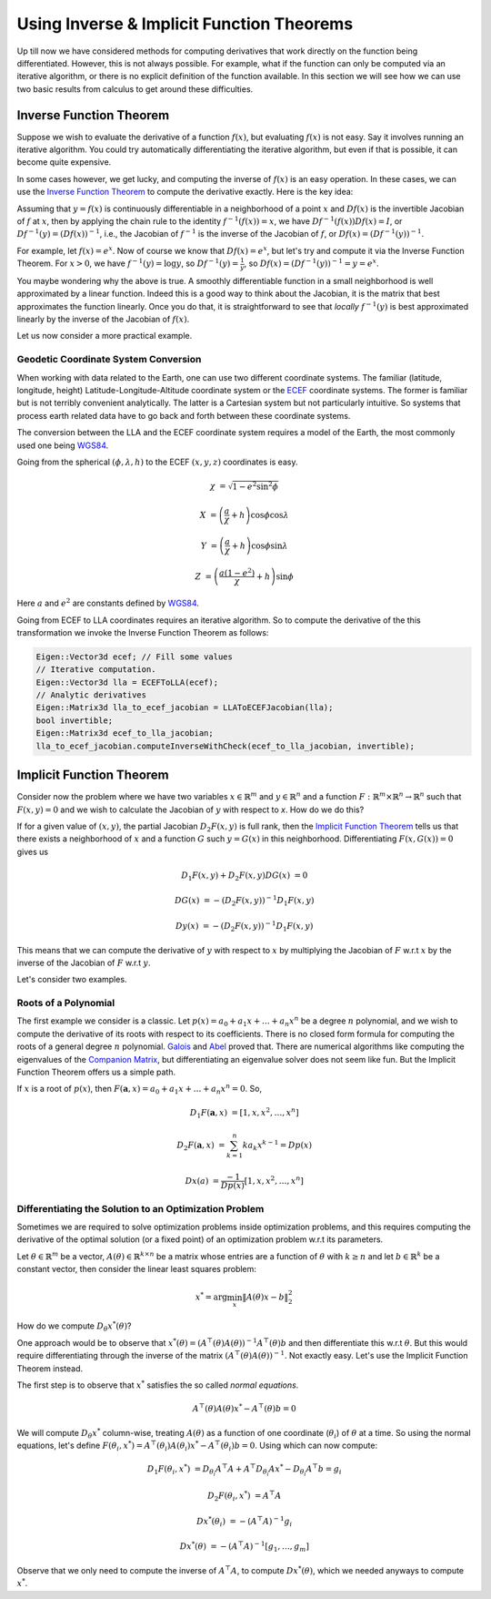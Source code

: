 .. default-domain:: cpp

.. cpp:namespace:: ceres

.. _chapter-inverse_function_theorem:

==========================================
Using Inverse & Implicit Function Theorems
==========================================

Up till now we have considered methods for computing derivatives that
work directly on the function being differentiated. However, this is
not always possible. For example, what if the function can only be
computed via an iterative algorithm, or there is no explicit
definition of the function available.  In this section we will see how
we can use two basic results from calculus to get around these
difficulties.


Inverse Function Theorem
========================

Suppose we wish to evaluate the derivative of a function :math:`f(x)`,
but evaluating :math:`f(x)` is not easy. Say it involves running an
iterative algorithm. You could try automatically differentiating the
iterative algorithm, but even if that is possible, it can become quite
expensive.

In some cases however, we get lucky, and computing the inverse of
:math:`f(x)` is an easy operation. In these cases, we can use the
`Inverse Function Theorem
<http://en.wikipedia.org/wiki/Inverse_function_theorem>`_ to compute
the derivative exactly. Here is the key idea:

Assuming that :math:`y=f(x)` is continuously differentiable in a
neighborhood of a point :math:`x` and :math:`Df(x)` is the invertible
Jacobian of :math:`f` at :math:`x`, then by applying the chain rule to
the identity :math:`f^{-1}(f(x)) = x`, we have
:math:`Df^{-1}(f(x))Df(x) = I`, or :math:`Df^{-1}(y) = (Df(x))^{-1}`,
i.e., the Jacobian of :math:`f^{-1}` is the inverse of the Jacobian of
:math:`f`, or :math:`Df(x) = (Df^{-1}(y))^{-1}`.

For example, let :math:`f(x) = e^x`. Now of course we know that
:math:`Df(x) = e^x`, but let's try and compute it via the Inverse
Function Theorem. For :math:`x > 0`, we have :math:`f^{-1}(y) = \log
y`, so :math:`Df^{-1}(y) = \frac{1}{y}`, so :math:`Df(x) =
(Df^{-1}(y))^{-1} = y = e^x`.

You maybe wondering why the above is true. A smoothly differentiable
function in a small neighborhood is well approximated by a linear
function. Indeed this is a good way to think about the Jacobian, it is
the matrix that best approximates the function linearly. Once you do
that, it is straightforward to see that *locally* :math:`f^{-1}(y)`
is best approximated linearly by the inverse of the Jacobian of
:math:`f(x)`.

Let us now consider a more practical example.

Geodetic Coordinate System Conversion
-------------------------------------

When working with data related to the Earth, one can use two different
coordinate systems. The familiar (latitude, longitude, height)
Latitude-Longitude-Altitude coordinate system or the `ECEF
<http://en.wikipedia.org/wiki/ECEF>`_ coordinate systems. The former
is familiar but is not terribly convenient analytically. The latter is
a Cartesian system but not particularly intuitive. So systems that
process earth related data have to go back and forth between these
coordinate systems.

The conversion between the LLA and the ECEF coordinate system requires
a model of the Earth, the most commonly used one being `WGS84
<https://en.wikipedia.org/wiki/World_Geodetic_System#1984_version>`_.

Going from the spherical :math:`(\phi,\lambda,h)` to the ECEF
:math:`(x,y,z)` coordinates is easy.

.. math::

   \chi &= \sqrt{1 - e^2 \sin^2 \phi}

   X &= \left( \frac{a}{\chi} + h \right) \cos \phi \cos \lambda

   Y &= \left( \frac{a}{\chi} + h \right) \cos \phi \sin \lambda

   Z &= \left(\frac{a(1-e^2)}{\chi}  +h \right) \sin \phi

Here :math:`a` and :math:`e^2` are constants defined by `WGS84
<https://en.wikipedia.org/wiki/World_Geodetic_System#1984_version>`_.

Going from ECEF to LLA coordinates requires an iterative algorithm. So
to compute the derivative of the this transformation we invoke the
Inverse Function Theorem as follows:

.. code-block:: c++

   Eigen::Vector3d ecef; // Fill some values
   // Iterative computation.
   Eigen::Vector3d lla = ECEFToLLA(ecef);
   // Analytic derivatives
   Eigen::Matrix3d lla_to_ecef_jacobian = LLAToECEFJacobian(lla);
   bool invertible;
   Eigen::Matrix3d ecef_to_lla_jacobian;
   lla_to_ecef_jacobian.computeInverseWithCheck(ecef_to_lla_jacobian, invertible);


Implicit Function Theorem
=========================

Consider now the problem where we have two variables :math:`x \in
\mathbb{R}^m` and :math:`y \in \mathbb{R}^n` and a function
:math:`F:\mathbb{R}^m \times \mathbb{R}^n \rightarrow \mathbb{R}^n`
such that :math:`F(x,y) = 0` and we wish to calculate the Jacobian of
:math:`y` with respect to `x`. How do we do this?

If for a given value of :math:`(x,y)`, the partial Jacobian
:math:`D_2F(x,y)` is full rank, then the `Implicit Function Theorem
<https://en.wikipedia.org/wiki/Implicit_function_theorem>`_ tells us
that there exists a neighborhood of :math:`x` and a function :math:`G`
such :math:`y = G(x)` in this neighborhood. Differentiating
:math:`F(x,G(x)) = 0` gives us

.. math::

   D_1F(x,y) + D_2F(x,y)DG(x) &= 0

                        DG(x) &= -(D_2F(x,y))^{-1} D_1 F(x,y)

			D y(x) &= -(D_2F(x,y))^{-1} D_1 F(x,y)

This means that we can compute the derivative of :math:`y` with
respect to :math:`x` by multiplying the Jacobian of :math:`F` w.r.t
:math:`x` by the inverse of the Jacobian of :math:`F` w.r.t :math:`y`.

Let's consider two examples.

Roots of a Polynomial
---------------------

The first example we consider is a classic. Let :math:`p(x) = a_0 +
a_1 x + \dots + a_n x^n` be a degree :math:`n` polynomial, and we wish
to compute the derivative of its roots with respect to its
coefficients. There is no closed form formula for computing the roots
of a general degree :math:`n` polynomial. `Galois
<https://en.wikipedia.org/wiki/%C3%89variste_Galois>`_ and `Abel
<https://en.wikipedia.org/wiki/Niels_Henrik_Abel>`_ proved that. There
are numerical algorithms like computing the eigenvalues of the
`Companion Matrix
<https://nhigham.com/2021/03/23/what-is-a-companion-matrix/>`_, but
differentiating an eigenvalue solver does not seem like fun. But the
Implicit Function Theorem offers us a simple path.

If :math:`x` is a root of :math:`p(x)`, then :math:`F(\mathbf{a}, x) =
a_0 + a_1 x + \dots + a_n x^n = 0`. So,

.. math::

   D_1 F(\mathbf{a}, x) &= [1, x, x^2, \dots, x^n]

   D_2 F(\mathbf{a}, x) &= \sum_{k=1}^n k a_k x^{k-1} = Dp(x)

        Dx(a) &= \frac{-1}{Dp(x)} [1, x, x^2, \dots, x^n]

Differentiating the Solution to an Optimization Problem
-------------------------------------------------------

Sometimes we are required to solve optimization problems inside
optimization problems, and this requires computing the derivative of
the optimal solution (or a fixed point) of an optimization problem
w.r.t its parameters.

Let :math:`\theta \in \mathbb{R}^m` be a vector, :math:`A(\theta) \in
\mathbb{R}^{k\times n}` be a matrix whose entries are a function of
:math:`\theta` with :math:`k \ge n` and let :math:`b \in \mathbb{R}^k`
be a constant vector, then consider the linear least squares problem:

.. math::

   x^* = \arg \min_x \|A(\theta) x - b\|_2^2

How do we compute :math:`D_\theta x^*(\theta)`?

One approach would be to observe that :math:`x^*(\theta) =
(A^\top(\theta)A(\theta))^{-1}A^\top(\theta)b` and then differentiate
this w.r.t :math:`\theta`. But this would require differentiating
through the inverse of the matrix
:math:`(A^\top(\theta)A(\theta))^{-1}`. Not exactly easy. Let's use
the Implicit Function Theorem instead.

The first step is to observe that :math:`x^*` satisfies the so called
*normal equations*.

.. math::

   A^\top(\theta)A(\theta)x^* - A^\top(\theta)b = 0

We will compute :math:`D_\theta x^*` column-wise, treating
:math:`A(\theta)` as a function of one coordinate (:math:`\theta_i`)
of :math:`\theta` at a time. So using the normal equations, let's
define :math:`F(\theta_i, x^*) = A^\top(\theta_i)A(\theta_i)x^* -
A^\top(\theta_i)b = 0`. Using which can now compute:

.. math::

   D_1F(\theta_i, x^*) &= D_{\theta_i}A^\top A + A^\top
   D_{\theta_i}Ax^* - D_{\theta_i} A^\top b = g_i

   D_2F(\theta_i, x^*) &= A^\top A

   Dx^*(\theta_i) & = -(A^\top A)^{-1} g_i

   Dx^*(\theta) & = -(A^\top A )^{-1} \left[g_1, \dots, g_m\right]

Observe that we only need to compute the inverse of :math:`A^\top A`,
to compute :math:`D x^*(\theta)`, which we needed anyways to compute
:math:`x^*`.
